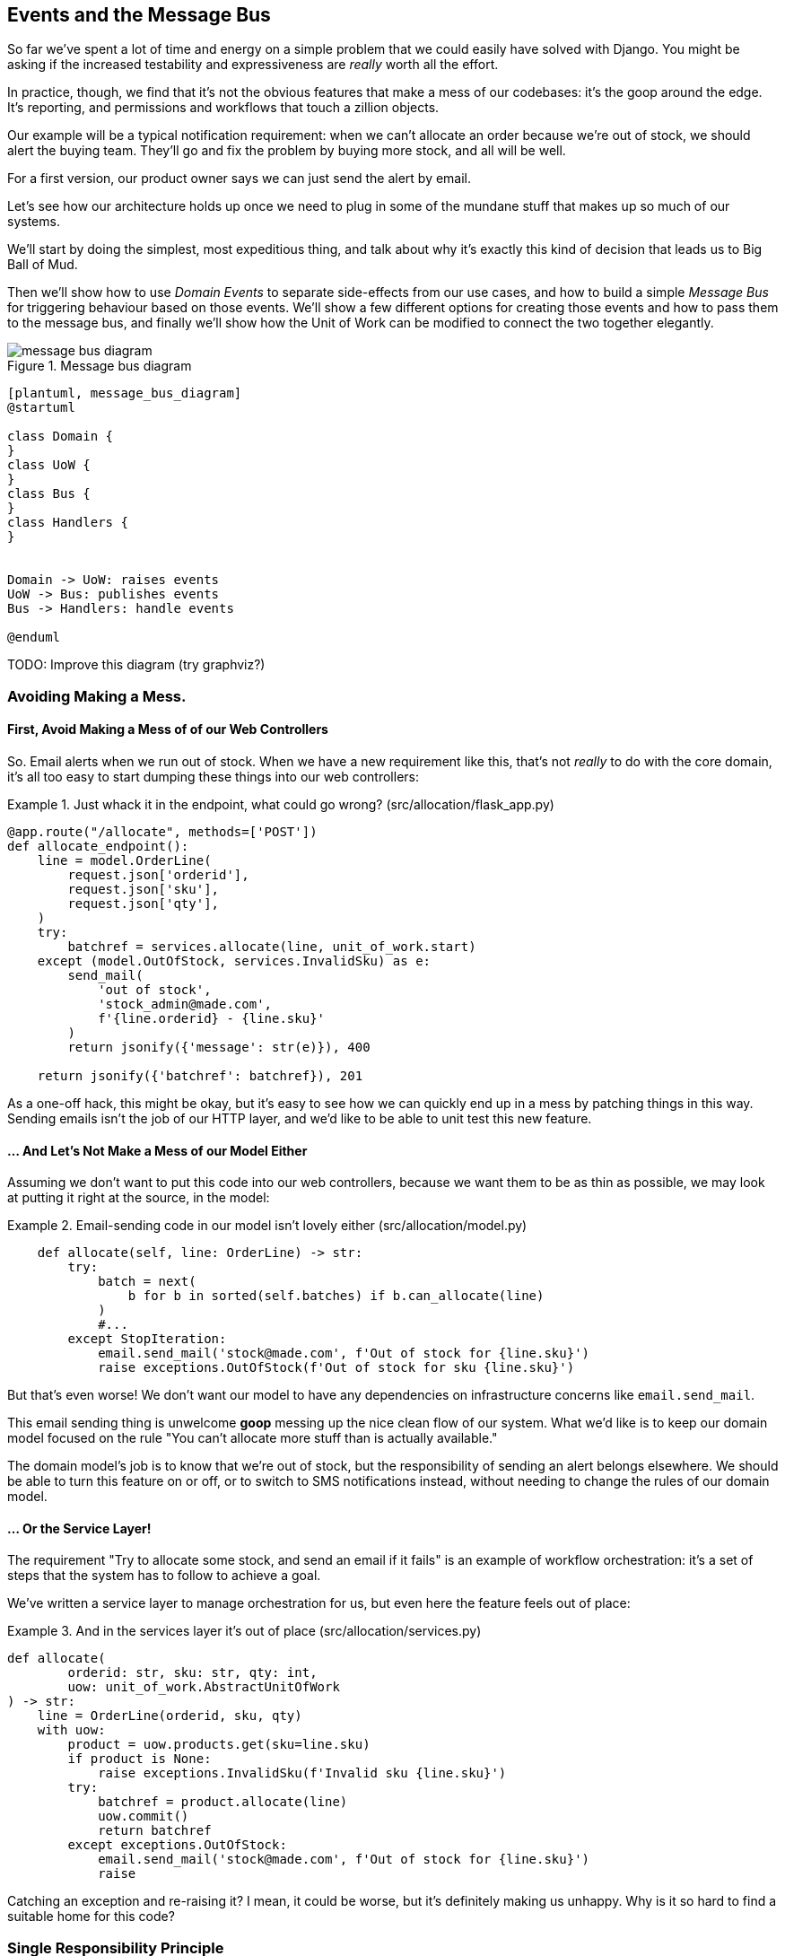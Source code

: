 [[chapter_07_events_and_message_bus]]
== Events and the Message Bus

So far we've spent a lot of time and energy on a simple problem that we could
easily have solved with Django. You might be asking if the increased testability
and expressiveness are _really_ worth all the effort.

In practice, though, we find that it's not the obvious features that make a mess
of our codebases: it's the goop around the edge. It's reporting, and permissions
and workflows that touch a zillion objects.

Our example will be a typical notification requirement:  when we can't allocate
an order because we're out of stock, we should alert the buying team. They'll
go and fix the problem by buying more stock, and all will be well.

For a first version, our product owner says we can just send the alert by email.

Let's see how our architecture holds up once we need to plug in some of the
mundane stuff that makes up so much of our systems.  

We'll start by doing the simplest, most expeditious thing, and talk about
why it's exactly this kind of decision that leads us to Big Ball of Mud.

Then we'll show how to use _Domain Events_ to separate side-effects from our
use cases, and how to build a simple _Message Bus_ for triggering behaviour
based on those events.  We'll show a few different options for creating
those events and how to pass them to the message bus, and finally we'll show
how the Unit of Work can be modified to connect the two together elegantly.


[[message_bus_diagram]]
.Message bus diagram
image::images/message_bus_diagram.png[]
[role="image-source"]
----
[plantuml, message_bus_diagram]
@startuml

class Domain {
}
class UoW {
}
class Bus {
}
class Handlers {
}


Domain -> UoW: raises events
UoW -> Bus: publishes events
Bus -> Handlers: handle events

@enduml
----

TODO: Improve this diagram (try graphviz?)


=== Avoiding Making a Mess.

==== First, Avoid Making a Mess of of our Web Controllers

So.  Email alerts when we run out of stock. When we have a new requirement like
this, that's not _really_ to do with the core domain, it's all too easy to
start dumping these things into our web controllers:

[[email_in_flask]]
.Just whack it in the endpoint, what could go wrong? (src/allocation/flask_app.py)
====
[source,python]
[role="skip"]
----
@app.route("/allocate", methods=['POST'])
def allocate_endpoint():
    line = model.OrderLine(
        request.json['orderid'],
        request.json['sku'],
        request.json['qty'],
    )
    try:
        batchref = services.allocate(line, unit_of_work.start)
    except (model.OutOfStock, services.InvalidSku) as e:
        send_mail(
            'out of stock',
            'stock_admin@made.com',
            f'{line.orderid} - {line.sku}'
        )
        return jsonify({'message': str(e)}), 400

    return jsonify({'batchref': batchref}), 201
----
====

As a one-off hack, this might be okay, but it's easy to see how we can quickly
end up in a mess by patching things in this way. Sending emails isn't the job of
our HTTP layer, and we'd like to be able to unit test this new feature.


==== ... And Let's Not Make a Mess of our Model Either

Assuming we don't want to put this code into our web controllers, because
we want them to be as thin as possible, we may look at putting it right at
the source, in the model:

[[email_in_model]]
.Email-sending code in our model isn't lovely either (src/allocation/model.py)
====
[source,python]
[role="non-head"]
----
    def allocate(self, line: OrderLine) -> str:
        try:
            batch = next(
                b for b in sorted(self.batches) if b.can_allocate(line)
            )
            #...
        except StopIteration:
            email.send_mail('stock@made.com', f'Out of stock for {line.sku}')
            raise exceptions.OutOfStock(f'Out of stock for sku {line.sku}')
----
====

But that's even worse!  We don't want our model to have any dependencies on
infrastructure concerns like `email.send_mail`.

This email sending thing is unwelcome *goop* messing up the nice clean flow
of our system. What we'd like is to keep our domain model focused on the rule
"You can't allocate more stuff than is actually available."

The domain model's job is to know that we're out of stock, but the
responsibility of sending an alert belongs elsewhere. We should be able to turn
this feature on or off, or to switch to SMS notifications instead, without
needing to change the rules of our domain model.


==== ... Or the Service Layer!

The requirement "Try to allocate some stock, and send an email if it fails" is
an example of workflow orchestration: it's a set of steps that the system has
to follow to achieve a goal.

We've written a service layer to manage orchestration for us, but even here
the feature feels out of place:

[[email_in_services]]
.And in the services layer it's out of place (src/allocation/services.py)
====
[source,python]
[role="non-head"]
----
def allocate(
        orderid: str, sku: str, qty: int,
        uow: unit_of_work.AbstractUnitOfWork
) -> str:
    line = OrderLine(orderid, sku, qty)
    with uow:
        product = uow.products.get(sku=line.sku)
        if product is None:
            raise exceptions.InvalidSku(f'Invalid sku {line.sku}')
        try:
            batchref = product.allocate(line)
            uow.commit()
            return batchref
        except exceptions.OutOfStock:
            email.send_mail('stock@made.com', f'Out of stock for {line.sku}')
            raise
----
====

Catching an exception and re-raising it?  I mean, it could be worse, but it's
definitely making us unhappy. Why is it so hard to find a suitable home for
this code?

=== Single Responsibility Principle

Really this is a violation of the __single responsibility principle__footnote:[
the S from https://scotch.io/bar-talk/s-o-l-i-d-the-first-five-principles-of-object-oriented-design[SOLID]].
Our use case is allocation. Our endpoint, service function, and domain methods
are all called `allocate`, not `allocate_and_send_mail_if_out_of_stock`.

TIP: Rule of thumb: if you can't describe what your function does without using
    words like "then" or "and," you might be violating the SRP.

One formulation of the SRP is that each class should only have a single reason
to change. When we switch from email to SMS, we shouldn't have to update our
"allocate" function, because that's clearly a separate responsibility.

To solve the problem, we're going to split the orchestration into separate
steps, so that the different concerns don't get tangled up. The domain model's
job is to know that we're out of stock, but the responsibility of sending an
alert belongs elsewhere. We should be able to turn this feature on or off, or to
switch to SMS notifications instead, without needing to change the rules of our
domain model.

We'd also like to keep the service layer free of implementation details. We
want to apply the Dependency Inversion Principle to notifications, so that our
service layer depends on an abstraction, in the same way as we avoid depending
on the database by using a UnitOfWork.


=== All Aboard the Message Bus!

The patterns we're going to introduce here are _Domain Events_ and the _Message Bus_.
There's a few different ways you can implement them, so we'll show a couple of different
ones before settling on the one we most like.


==== The Model Records Events

First, rather than being concerned about emails, our model will be in charge of
recording "events"--facts about things that have happened. We'll use a Message
Bus to respond to events, and invoke some new operation.

==== Events Are Simple Dataclasses

An Event is a kind of _value object_. They don't have any behaviour, because
they're pure data structures. We always name events in the language of the
domain, and we think of them as part of our domain model.

We could store them in _model.py_, but we may as well keep them in their own file.
(this might be a good time to consider refactoring out a directory called
"domain," so we have _domain/model.py_ and _domain/events.py_).

[[events_dot_py]]
.Event classes (src/allocation/events.py)
====
[source,python]
----
from dataclasses import dataclass

class Event:  #<1>
    pass

@dataclass
class OutOfStock(Event):  #<2>
    sku: str
----
====


<1> Once we have a number of events we'll find it useful to have a parent
    class that can store common attributes.  It's also useful for type
    hints in our message bus, as we'll see shortly.

<2> `dataclasses` are great for domain events too.



==== The Model Records Events

When our domain model records a fact that happened, we say it "raises" an event.

[[domain_event]]
.The model raises a domain event (src/allocation/model.py)
====
[source,python]
[role="non-head"]
----
class Product:

    def __init__(self, sku: str, batches: List[Batch], version_number: int = 0):
        self.sku = sku
        self.batches = batches
        self.version_number = version_number
        self.events = []  # type: List[events.Event]  #<1>

    def allocate(self, line: OrderLine) -> str:
        try:
            #...
        except StopIteration:
            self.events.append(events.OutOfStock(line.sku))  #<2>
            # raise exceptions.OutOfStock(f'Out of stock for sku {line.sku}')  #<3>
            return None
----
====

<1> Our Aggregate grows a `.events` attribute, where it will store facts
    about what has happened.

<2> Rather than invoking some email-sending code directly, we record those
    events at the place they occur, using only the language of the domain.

<3> We're also going to stop raising an exception for the out-of-stock
    case.  The event will do the job the exception was doing.

// TODO: Imclude a unit test here so people can see the model raising an event


NOTE: We're actually addressing a code smell we had until now, which is that we were
    https://softwareengineering.stackexchange.com/questions/189222/are-exceptions-as-control-flow-considered-a-serious-antipattern-if-so-why[using
    exceptions for control flow]. In general, if you're implementing domain
    events, don't raise exceptions to describe the same domain concept.
    As we'll see later when we handle events in the Unit of Work, it's
    confusing to have to reason about events and exceptions together.



==== The Message Bus Maps Events to Handlers

A message bus basically says "when I see this event, I should invoke the following
handler function". In other words, it's a simple publish-subscribe system.
Handlers are _subscribed_ to receive events, which we publish to the bus. It
sounds harder than it is, and we usually implement it with a dict:

[[messagebus]]
.Simple message bus (src/allocation/messagebus.py)
====
[source,python]
----
def handle(events_: List[events.Event]):
    while events_:
        event = events_.pop(0)
        for handler in HANDLERS[type(event)]:
            handler(event)


def send_out_of_stock_notification(event: events.OutOfStock):
    email.send_mail(
        'stock@made.com',
        f'Out of stock for {event.sku}',
    )


HANDLERS = {
    events.OutOfStock: [send_out_of_stock_notification],

}  # type: Dict[Type[events.Event], List[Callable]]
----
====

//TODO: Handle should just take one event, fo' sho


==== Option 1 : The Service Layer Takes Events from the Model and Puts them on the Message Bus

Our domain model raises events, and our message bus will call the right
handlers whenever an event happens. Now all we need is to connect the two. We
need something to catch events from the model and pass them to the message bus.

The simplest way to do this is by adding some code into our service layer.

[[service_talks_to_messagebus]]
.The service layer with an explicit message bus (src/allocation/services.py)
====
[source,python]
[role="non-head"]
----
def allocate(
        orderid: str, sku: str, qty: int,
        uow: unit_of_work.AbstractUnitOfWork
) -> str:
    line = OrderLine(orderid, sku, qty)
    with uow:
        product = uow.products.get(sku=line.sku)
        if product is None:
            raise exceptions.InvalidSku(f'Invalid sku {line.sku}')
        try:  #<1>
            batchref = product.allocate(line)
            uow.commit()
            return batchref
        finally:  #<1>
            messagebus.handle(product.events)  #<2>
----
====

<1> We keep the `try/finally` from our ugly earlier implementation (we haven't
    got rid of _all_ exceptions yet, just `OutOfStock`).

<2> But now instead of depending directly on some email infrastructure,
    the service layer is just in charge of passing events from the model
    up to the message bus.

That already avoids some of the ugliness that we had in our naive
implementation, and we have several systems that work like this,
in which the service layer explicitly collects events from aggregates,
and passes them to the messagebus.


==== Option 2: The Service Layer Raises its own Events

Another variant on this which we've used is that you can have the message bus
in charge of creating and raising events directly, rather than having them
raised by the domain model.


[[service_layer_raises_events]]
.Listing title
====
[source,python]
[role="skip"]
----
def allocate(
        orderid: str, sku: str, qty: int,
        uow: unit_of_work.AbstractUnitOfWork
) -> str:
    line = OrderLine(orderid, sku, qty)
    with uow:
        product = uow.products.get(sku=line.sku)
        if product is None:
            raise exceptions.InvalidSku(f'Invalid sku {line.sku}')
        batchref = product.allocate(line)
        if batchref is None:
            messagebus.handle(events.OutOfStock(line.sku))
        uow.commit()
        return batchref
----
====

Again, we have applications that implement the pattern in this way.  What works
for you will depend on the particular trade-offs you face, but we'd like to
show you what we think is the most elegant solution, in which we put the unit
of work in charge of collecting and raising events.


=== The Unit of Work Can Publish Events to the Message Bus

The UoW already has a `try/finally`, and it knows about all the aggregates
currently in play because it provides access to the Repository.  So it's
a good place to spot events and pass them to the message bus:

////
TODO
In Example 9. The UoW meets the Message Bus (src/allocation/unit_of_work.py), I
got stuck trying to figure out where the .seen attribute had come from.
It might be helpful to add a line explicitly introducing it before Example 9.
Once I read on to Example 10 everything cleared up immediately.

https://github.com/python-leap/book/issues/35
////

////
TODO (ej) +1 to the above comment.  Adding a little bit of indirection to make it more self-documenting
     could help, like below.  (Will require some changes to messagebus.handle, but it looks like you
     are re-considering that as well anyway?)

     Also, the `seen` variable is never purged.  Is that something to be concerned about, either
     for performance or correctness?

class AbstractRepository(abc.ABC):
    @property
    def unprocessed_events(self):
        for p in self.seen:
             evt = p.events.pop(0)
             yield evt

class AbstractUnitOfWork(abc.ABC):
    def commit(self):
        self._commit()
        messagebus.handle(self.products.unprocessed_events)

////

[[uow_with_messagebus]]
.The UoW meets the message bus (src/allocation/unit_of_work.py)
====
[source,python]
----
class AbstractUnitOfWork(abc.ABC):
    ...

    def commit(self):
        self._commit()  #<1>
        for obj in self.products.seen:  #<2><3>
            messagebus.handle(obj.events)

    @abc.abstractmethod
    def _commit(self):
        raise NotImplementedError

...

class SqlAlchemyUnitOfWork(AbstractUnitOfWork):
    ...

    def _commit(self):  #<1>
        self.session.commit()
----
====

<1> We'll change our commit method to require a private `._commit()`
    method from subclasses

<2> After committing, we run through all the objects that our
    repository has seen and pass their events to the message bus.

<3> That relies on the repository keeping track of aggregates that it's seen,
    as we'll see in the next listing.

// TODO (ej) Devil's Advocate question: What happens if one of the handlers in the message bus fails?
//      How should you handle that?
// (HP) put a  link to chapter 9 discussion on error handling here.

[[repository_tracks_seen]]
.Repository tracks aggregates seen (src/allocation/repository.py)
====
[source,python]
----
class AbstractRepository(abc.ABC):

    def __init__(self):
        self.seen = set()  # type: Set[model.Product]  #<1>

    def add(self, product):  #<2>
        self._add(product)
        self.seen.add(product)

    def get(self, sku):  #<3>
        p = self._get(sku)
        if p:
            self.seen.add(p)
        return p

    @abc.abstractmethod
    def _add(self, product):  #<2>
        raise NotImplementedError

    @abc.abstractmethod  #<3>
    def _get(self, sku):
        raise NotImplementedError



class SqlAlchemyRepository(AbstractRepository):

    def __init__(self, session):
        super().__init__()
        self.session = session

    def _add(self, product):  #<2>
        self.session.add(product)

    def _get(self, sku):  #<3>
        return self.session.query(model.Product).filter_by(sku=sku).first()
----
====

// TODO: for consistency the "p" in get() should probably be "product"

<1> We initialise a set to store objects seen.  That means our implementations
    need to call `super().__init__()`

<2> The parent `add()` method adds things to `.seen`, and now requires subclasses
    to implement `._add()`

<3> Similarly, `.get()` delegates to a `._get()` function, to be implemented by
    subclasses, in order to capture objects seen.

Once the UoW and repository collaborate in this way to automatically keep
track of live objects and process their events, the service layer can now be
totally free of event-handling concerns:



[[services_clean]]
.Service layer is clean again (src/allocation/services.py)
====
[source,python]
----
def allocate(
        orderid: str, sku: str, qty: int,
        uow: unit_of_work.AbstractUnitOfWork
) -> str:
    line = OrderLine(orderid, sku, qty)
    with uow:
        product = uow.products.get(sku=line.sku)
        if product is None:
            raise exceptions.InvalidSku(f'Invalid sku {line.sku}')
        batchref = product.allocate(line)
        uow.commit()
        return batchref
----
====


We do also have to remember to change the fakes in the service layer and make them
call `super()` in the right places, and implement underscorey methods, but the
changes are minimal:


[[services_tests_ugly_fake_messagebus]]
.Service-layer fakes need tweaking. (tests/unit/test_services.py)
====
[source,python]
----
class FakeRepository(repository.AbstractRepository):

    def __init__(self, products):
        super().__init__()
        self._products = set(products)

    def _add(self, product):
        self._products.add(product)

    def _get(self, sku):
        return next((p for p in self._products if p.sku == sku), None)

...

class FakeUnitOfWork(unit_of_work.AbstractUnitOfWork):
    ...

    def _commit(self):
        self.committed = True

----
====

You may be starting to worry that maintaining these fakes is going to be a
maintenance burden.  There's no doubt that it is work, but in our experience
it's not a lot of work.  Once your project is up and running, the interface for
your repository and UoW abstractions really don't change much.  And if you're
using ABC's, they'll help remind you when things get out of sync.


=== Unit Testing with a Fake Message Bus

TODO: discuss replacing @mock test with `FakeMessageBus`, and the idea
that once you have a messagebus and handlers, you can test each handler
separately.  pros and cons of each.  maybe not in this chapter tho?



=== Wrap-Up

TODO - wrap up for domain events chapter



.Recap: Domain Events and the Message Bus
*****************************************************************
Events can help with SRP::
    bla

A Message Bus maps Events to Handlers::
    bla

Option 1: Domain Model raises events, Service Layer passes them to Message Bus::
    bla

Option 2: Service Layer raises events and passes them to Message Bus::
    bla

Option 3: Unit of Work collects events from Aggregates and passes them to Message Bus::
    bla

*****************************************************************

[[chapter_07_events_and_message_bus_tradeoffs]]
[options="header"]
.Domain Events: The Trade-Offs
|===
|Pros|Cons
a|
* SRP

* Events = quite a nice way to model real life

a|
* message bus is weird.
* the one we've presented is not async, so it can still, eg, hang your web
  responses, which prolly isn't what you're expecting.
* celery is _fine_.
|===
